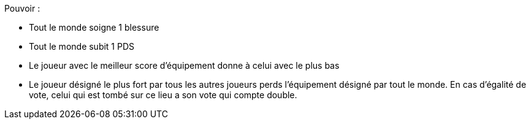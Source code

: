 Pouvoir :

* Tout le monde soigne 1 blessure
* Tout le monde subit 1 PDS
* Le joueur avec le meilleur score d'équipement donne à celui avec le plus bas
* Le joueur désigné le plus fort par tous les autres joueurs perds l'équipement désigné par tout le monde. En cas d'égalité de vote, celui qui est tombé sur ce lieu a son vote qui compte double.
